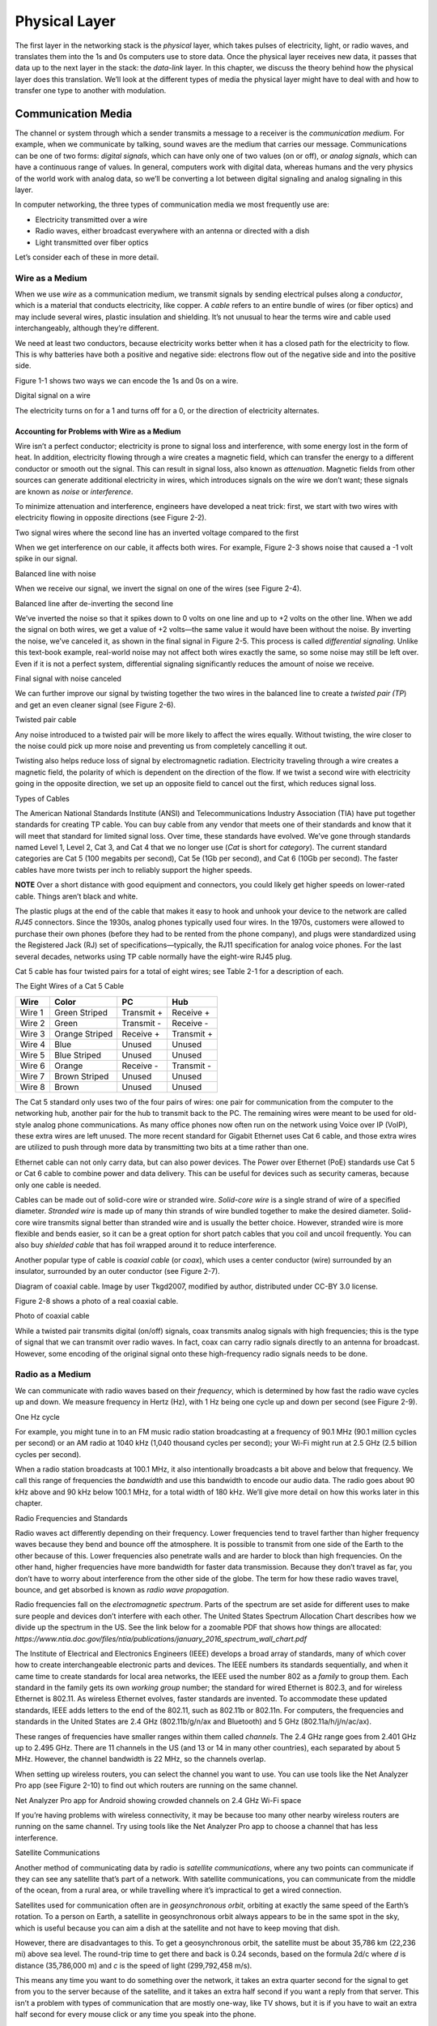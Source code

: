 Physical Layer
**************

The first layer in the networking stack is the *physical* layer, which
takes pulses of electricity, light, or radio waves, and translates them
into the 1s and 0s computers use to store data. Once the physical layer
receives new data, it passes that data up to the next layer in the
stack: the *data-link* layer. In this chapter, we discuss the theory
behind how the physical layer does this translation. We’ll look at the
different types of media the physical layer might have to deal with and
how to transfer one type to another with modulation.

Communication Media
===================

The channel or system through which a sender transmits a message to a
receiver is the *communication medium*. For example, when we communicate
by talking, sound waves are the medium that carries our message.
Communications can be one of two forms: *digital signals*, which can
have only one of two values (on or off), or *analog signals*, which can
have a continuous range of values. In general, computers work with
digital data, whereas humans and the very physics of the world work with
analog data, so we’ll be converting a lot between digital signaling and
analog signaling in this layer.

In computer networking, the three types of communication media we most
frequently use are:

-  Electricity transmitted over a wire

-  Radio waves, either broadcast everywhere with an antenna or directed
   with a dish

-  Light transmitted over fiber optics

Let’s consider each of these in more detail.

Wire as a Medium
----------------

When we use *wire* as a communication medium, we transmit signals by
sending electrical pulses along a *conductor*, which is a material that
conducts electricity, like copper. A *cable* refers to an entire bundle
of wires (or fiber optics) and may include several wires, plastic
insulation and shielding. It’s not unusual to hear the terms wire and
cable used interchangeably, although they’re different.

We need at least two conductors, because electricity works better when
it has a closed path for the electricity to flow. This is why batteries
have both a positive and negative side: electrons flow out of the
negative side and into the positive side.

Figure 1-1 shows two ways we can encode the 1s and 0s on a wire.

|image1|

|image2|

Digital signal on a wire

The electricity turns on for a 1 and turns off for a 0, or the direction
of electricity alternates.

Accounting for Problems with Wire as a Medium
^^^^^^^^^^^^^^^^^^^^^^^^^^^^^^^^^^^^^^^^^^^^^

Wire isn’t a perfect conductor; electricity is prone to signal loss and
interference, with some energy lost in the form of heat. In addition,
electricity flowing through a wire creates a magnetic field, which can
transfer the energy to a different conductor or smooth out the signal.
This can result in signal loss, also known as *attenuation*. Magnetic
fields from other sources can generate additional electricity in wires,
which introduces signals on the wire we don’t want; these signals are
known as *noise* or *interference*.

To minimize attenuation and interference, engineers have developed a
neat trick: first, we start with two wires with electricity flowing in
opposite directions (see Figure 2-2).

|image3|

Two signal wires where the second line has an inverted voltage compared
to the first

When we get interference on our cable, it affects both wires. For
example, Figure 2-3 shows noise that caused a -1 volt spike in our
signal.

|image4|

Balanced line with noise

When we receive our signal, we invert the signal on one of the wires
(see Figure 2-4).

|image5|

Balanced line after de-inverting the second line

We’ve inverted the noise so that it spikes down to 0 volts on one line
and up to +2 volts on the other line. When we add the signal on both
wires, we get a value of +2 volts—the same value it would have been
without the noise. By inverting the noise, we’ve canceled it, as shown
in the final signal in Figure 2-5. This process is called *differential
signaling*. Unlike this text-book example, real-world noise may not
affect both wires exactly the same, so some noise may still be left
over. Even if it is not a perfect system, differential signaling
significantly reduces the amount of noise we receive.

|image6|

Final signal with noise canceled

We can further improve our signal by twisting together the two wires in
the balanced line to create a *twisted pair (TP*) and get an even
cleaner signal (see Figure 2-6).

|A picture containing kite, flying, outdoor, colorful Description
automatically generated|

Twisted pair cable

Any noise introduced to a twisted pair will be more likely to affect the
wires equally. Without twisting, the wire closer to the noise could pick
up more noise and preventing us from completely cancelling it out.

Twisting also helps reduce loss of signal by electromagnetic radiation.
Electricity traveling through a wire creates a magnetic field, the
polarity of which is dependent on the direction of the flow. If we twist
a second wire with electricity going in the opposite direction, we set
up an opposite field to cancel out the first, which reduces signal loss.

Types of Cables

The American National Standards Institute (ANSI) and Telecommunications
Industry Association (TIA) have put together standards for creating TP
cable. You can buy cable from any vendor that meets one of their
standards and know that it will meet that standard for limited signal
loss. Over time, these standards have evolved. We’ve gone through
standards named Level 1, Level 2, Cat 3, and Cat 4 that we no longer use
(*Cat* is short for *category*). The current standard categories are Cat
5 (100 megabits per second), Cat 5e (1Gb per second), and Cat 6 (10Gb
per second). The faster cables have more twists per inch to reliably
support the higher speeds.

**NOTE** Over a short distance with good equipment and connectors, you
could likely get higher speeds on lower-rated cable. Things aren’t black
and white.

The plastic plugs at the end of the cable that makes it easy to hook and
unhook your device to the network are called *RJ45* connectors. Since
the 1930s, analog phones typically used four wires. In the 1970s,
customers were allowed to purchase their own phones (before they had to
be rented from the phone company), and plugs were standardized using the
Registered Jack (RJ) set of specifications—typically, the RJ11
specification for analog voice phones. For the last several decades,
networks using TP cable normally have the eight-wire RJ45 plug.

Cat 5 cable has four twisted pairs for a total of eight wires; see Table
2-1 for a description of each.

The Eight Wires of a Cat 5 Cable

+-----------+-------------------+-------------------+-----------------+
| Wire      | Color             | PC                | Hub             |
+===========+===================+===================+=================+
| Wire 1    | Green Striped     | Transmit +        | Receive +       |
+-----------+-------------------+-------------------+-----------------+
| Wire 2    | Green             | Transmit -        | Receive -       |
+-----------+-------------------+-------------------+-----------------+
| Wire 3    | Orange Striped    | Receive +         | Transmit +      |
+-----------+-------------------+-------------------+-----------------+
| Wire 4    | Blue              | Unused            | Unused          |
+-----------+-------------------+-------------------+-----------------+
| Wire 5    | Blue Striped      | Unused            | Unused          |
+-----------+-------------------+-------------------+-----------------+
| Wire 6    | Orange            | Receive -         | Transmit -      |
+-----------+-------------------+-------------------+-----------------+
| Wire 7    | Brown Striped     | Unused            | Unused          |
+-----------+-------------------+-------------------+-----------------+
| Wire 8    | Brown             | Unused            | Unused          |
+-----------+-------------------+-------------------+-----------------+

The Cat 5 standard only uses two of the four pairs of wires: one pair
for communication from the computer to the networking hub, another pair
for the hub to transmit back to the PC. The remaining wires were meant
to be used for old-style analog phone communications. As many office
phones now often run on the network using Voice over IP (VoIP), these
extra wires are left unused. The more recent standard for Gigabit
Ethernet uses Cat 6 cable, and those extra wires are utilized to push
through more data by transmitting two bits at a time rather than one.

Ethernet cable can not only carry data, but can also power devices. The
Power over Ethernet (PoE) standards use Cat 5 or Cat 6 cable to combine
power and data delivery. This can be useful for devices such as security
cameras, because only one cable is needed.

Cables can be made out of solid-core wire or stranded wire. *Solid-core
wire* is a single strand of wire of a specified diameter. *Stranded
wire* is made up of many thin strands of wire bundled together to make
the desired diameter. Solid-core wire transmits signal better than
stranded wire and is usually the better choice. However, stranded wire
is more flexible and bends easier, so it can be a great option for short
patch cables that you coil and uncoil frequently. You can also buy
*shielded cable* that has foil wrapped around it to reduce interference.

Another popular type of cable is *coaxial cable* (or *coax*), which uses
a center conductor (wire) surrounded by an insulator, surrounded by an
outer conductor (see Figure 2-7).

|Diagram Description automatically generated|

Diagram of coaxial cable. Image by user Tkgd2007, modified by author,
distributed under CC-BY 3.0 license.

Figure 2-8 shows a photo of a real coaxial cable.

|A close-up of a bug Description automatically generated with low
confidence|

Photo of coaxial cable

While a twisted pair transmits digital (on/off) signals, coax transmits
analog signals with high frequencies; this is the type of signal that we
can transmit over radio waves. In fact, coax can carry radio signals
directly to an antenna for broadcast. However, some encoding of the
original signal onto these high-frequency radio signals needs to be
done.

Radio as a Medium
-----------------

We can communicate with radio waves based on their *frequency*, which is
determined by how fast the radio wave cycles up and down. We measure
frequency in Hertz (Hz), with 1 Hz being one cycle up and down per
second (see Figure 2-9).

|Shape Description automatically generated with medium confidence|

One Hz cycle

For example, you might tune in to an FM music radio station broadcasting
at a frequency of 90.1 MHz (90.1 million cycles per second) or an AM
radio at 1040 kHz (1,040 thousand cycles per second); your Wi-Fi might
run at 2.5 GHz (2.5 billion cycles per second).

When a radio station broadcasts at 100.1 MHz, it also intentionally
broadcasts a bit above and below that frequency. We call this range of
frequencies the *bandwidth* and use this bandwidth to encode our audio
data. The radio goes about 90 kHz above and 90 kHz below 100.1 MHz, for
a total width of 180 kHz. We’ll give more detail on how this works later
in this chapter.

Radio Frequencies and Standards

Radio waves act differently depending on their frequency. Lower
frequencies tend to travel farther than higher frequency waves because
they bend and bounce off the atmosphere. It is possible to transmit from
one side of the Earth to the other because of this. Lower frequencies
also penetrate walls and are harder to block than high frequencies. On
the other hand, higher frequencies have more bandwidth for faster data
transmission. Because they don’t travel as far, you don’t have to worry
about interference from the other side of the globe. The term for how
these radio waves travel, bounce, and get absorbed is known as *radio
wave* *propagation*.

| Radio frequencies fall on the *electromagnetic spectrum*. Parts of the
  spectrum are set aside for different uses to make sure people and
  devices don’t interfere with each other. The United States Spectrum
  Allocation Chart describes how we divide up the spectrum in the US.
  See the link below for a zoomable PDF that shows how things are
  allocated:
| *https://www.ntia.doc.gov/files/ntia/publications/january_2016_spectrum_wall_chart.pdf*

The Institute of Electrical and Electronics Engineers (IEEE) develops a
broad array of standards, many of which cover how to create
interchangeable electronic parts and devices. The IEEE numbers its
standards sequentially, and when it came time to create standards for
local area networks, the IEEE used the number 802 as a *family* to group
them. Each standard in the family gets its own *working group* number;
the standard for wired Ethernet is 802.3, and for wireless Ethernet is
802.11. As wireless Ethernet evolves, faster standards are invented. To
accommodate these updated standards, IEEE adds letters to the end of the
802.11, such as 802.11b or 802.11n. For computers, the frequencies and
standards in the United States are 2.4 GHz (802.11b/g/n/ax and
Bluetooth) and 5 GHz (802.11a/h/j/n/ac/ax).

These ranges of frequencies have smaller ranges within them called
*channels*. The 2.4 GHz range goes from 2.401 GHz up to 2.495 GHz. There
are 11 channels in the US (and 13 or 14 in many other countries), each
separated by about 5 MHz. However, the channel bandwidth is 22 MHz, so
the channels overlap.

When setting up wireless routers, you can select the channel you want to
use. You can use tools like the Net Analyzer Pro app (see Figure 2-10)
to find out which routers are running on the same channel.

|Chart, histogram Description automatically generated|

Net Analyzer Pro app for Android showing crowded channels on 2.4 GHz
Wi-Fi space

If you’re having problems with wireless connectivity, it may be because
too many other nearby wireless routers are running on the same channel.
Try using tools like the Net Analyzer Pro app to choose a channel that
has less interference.

Satellite Communications

Another method of communicating data by radio is *satellite
communications*, where any two points can communicate if they can see
any satellite that’s part of a network. With satellite communications,
you can communicate from the middle of the ocean, from a rural area, or
while travelling where it’s impractical to get a wired connection.

Satellites used for communication often are in *geosynchronous orbit*,
orbiting at exactly the same speed of the Earth’s rotation. To a person
on Earth, a satellite in geosynchronous orbit always appears to be in
the same spot in the sky, which is useful because you can aim a dish at
the satellite and not have to keep moving that dish.

However, there are disadvantages to this. To get a geosynchronous orbit,
the satellite must be about 35,786 km (22,236 mi) above sea level. The
round-trip time to get there and back is 0.24 seconds, based on the
formula 2d/c where *d* is distance (35,786,000 m) and *c* is the speed
of light (299,792,458 m/s).

This means any time you want to do something over the network, it takes
an extra quarter second for the signal to get from you to the server
because of the satellite, and it takes an extra half second if you want
a reply from that server. This isn’t a problem with types of
communication that are mostly one-way, like TV shows, but it is if you
have to wait an extra half second for every mouse click or any time you
speak into the phone.

One current solution to this delay is having not just one satellite in a
geosynchronous orbit, but a whole network of satellites zooming around
closer to the Earth in *Low Earth Orbit* *(LEO)*. Because the satellites
are closer, there’s not as much delay. But since the satellites are
closer to the Earth, their locations in the sky will change, so you need
to launch and maintain a lot more satellites to make sure there is
always one above in the sky. This is what SpaceX is trying to do.
Starting in 2019 they have been launching thousands of Starlink
satellites to provide internet globally, and with only about a 0.03
second delay.

There’s a lot more to radio waves as a medium than I can cover in this
book. If you want to learn more, I suggest getting an amateur radio
license in your country and finding books that cover projects you can do
with radio waves, such as building your own antenna for long-distance
communication.

Light as a Medium
-----------------

Light can also act as a communication medium for computer networking. We
can use several different kinds of light to communicate, such as
Infra-Red (IR) for remote control devices.

| We usually direct the light with *fiber optics*, which uses a long
  glass strand called a fiber, and we can bounce a laser light down that
  fiber until it reaches the end. Alternatively, a regular LED light
  shining through plastic fiber can work, but not at the same speeds or
  distances. Try searching for videos that show “how fiber optics work,”
  as a visual explanation works best for this subject. In particular,
  this video is quite good:
| *https://www.youtube.com/watch?v=0MwMkBET_5I*

Fiber optics provide a few advantages over wire: they don’t lose signal
by electromagnetic loss, nor do they pick up noise from stray magnetic
fields. Because of this, they can send a signal farther. Bundling
multiple fibers together into one cable requires very little extra space
compared to copper wire. Fiber optics do require more electronic
components to send or receive the signal, which makes them more costly
than copper wire, so if you don’t need the additional speed and
distance, you can save money and go with wire.

How far fiber sends a signal depends on the speed, quality of cable, and
quality of equipment. It’s common to get a fast data connection with
fiber that goes a mile (1.6 km), while Cat 6 cable limits us to around
300 feet. With higher quality fiber and electronics, it’s possible to
get a decent signal at runs of about 50 miles (about 80 km), which is
particularly useful for undersea cables.

**NOTE** To learn more about the undersea fiber optic cables in use,
check out this fascinating website:
*https://www.submarinecablemap.com/.* If you want to know more about how
the backbone of the US internet is put together on land, consider
reading this paper: *http://pages.cs.wisc.edu/~pb/tubes_final.pdf.*

Types of Communicating

A channel of communication can send a signal in only one direction at
any given time. To send and receive signals at the same time, you need
two channels, whether it be two sets of wires, two different fibers, or
two different radio channels. Given this, there are generally three
types of communication:

Simplex

transmits in one direction using one channel, such as broadcast radio.

Half duplex

transmits in two directions but uses only one channel, preventing you
from talking and listening at the same time. Think old-style
walkie-talkies or CB radio.

Full duplex

transmits in two directions using two channels, letting you talk and
listen at the same time, like talking on the phone.

Types of Modulation
===================

When communicating, we often need to take data or a signal and put it on
a different medium in a process called *modulation*. For radio, we take
an audio signal and modulate it to a radio signal. The process of taking
the data or signal off that new medium and back into the original signal
is called *demodulation*. A device that does both of those is called a
*modulator/demodulator*, or *modem* for short. For many years, digital
communication was done with a modem over phone lines. Now modems are
used for cable, DSL, and fiber optics as well. Because these modern
modems are often part of devices that also serve as network routers and
Wi-Fi access points, they go by various names.

Radio Modulation
----------------
For music and voice radio, we need to take an audio signal and modulate
it to a radio signal. We can hear audio signals from about 20 Hz to 20
kHz, but we need to modulate this audio signal to a radio frequency of
1,000 kHz or 100 MHz. The following are some forms of radio modulation
that let us accomplish this.

Amplitude Modulation
^^^^^^^^^^^^^^^^^^^^

*Amplitude Modulation* *(AM)* takes a lower frequency audio signal,
shown at the top of Figure 2-11, and combines it with a higher frequency
radio signal (such as 1,040 kHz), which we call the *carrier frequency*,
shown in the middle of Figure 2-11.

|image7|

Amplitude modulation

To carry our audio, we vary (modulate) the amplitude of the carrier
signal so that we can combine it with the audio signal. When the audio
signal is at the low part of the wave, we don’t transmit the carrier
signal, resulting in a wave with an amplitude of 0. When the audio
signal is at the height of the wave, we transmit the carrier signal at
full strength, resulting in a wave with a high amplitude. This leaves us
with our resulting Amplitude Modulated signal, shown at the bottom of
Figure 2-11.

AM was the earliest form of modulation invented for transmitting voice
by radio and is still used today in AM radio. Unfortunately, AM wastes a
lot of power, and rather than ignoring any electromagnetic noise from
sources like old electric motors or storm lightning, they are decoded as
pops and crackles.

Frequency Modulation
^^^^^^^^^^^^^^^^^^^^

*Frequency Modulation* *(FM)* changes the frequency of the carrier,
rather than the amplitude, based on the signal we want to modulate (see
Figure 2-12).

|image8|

Frequency Modulation

Our carrier frequency might go between 90.0 MHz to 90.2 MHz. With FM, if
we get spikes from extra radio noise, it doesn’t come across as noise on
our speakers, since the noise affects the amplitude, not the frequency.
Although FM is noise-free, it takes more bandwidth. AM radio channels
take up 10 kHz each, while FM radio channels take 200 kHz. FM is only
appropriate to use at higher frequencies where more bandwidth exists.

Analog and Digital Modulation
-----------------------------

In addition to modulating radio signals to work for us, we can also
modulate computer signals. Radio works by controlling high frequency
electromagnetic waves. Computers work by using 1s and 0s. To move
between analog signals like our voice and the binary on/off signals that
computers use, we use two methods: pulse code modulation and pulse width
modulation.

Pulse Code Modulation
^^^^^^^^^^^^^^^^^^^^^

*Pulse code modulation* *(PCM)* allows us to take an analog signal with
a range of values and encode it for a computer that runs digitally with
only 1s and 0s, and vice versa. Any time we store an analog signal, such
as voice or music on a computer, we use PCM to do an *analog to digital*
*(AD)* conversion. When we play back audio, we use PCM to do a *digital
to analog* *(DA)* conversion.

PCM samples an analog frequency at regular intervals and converts the
current analog signal of each sample into a number. The *sample
frequency* is how often we sample the analog frequency, and the *sample
depth* is the potential range of the converted number. A sample depth of
8 bits (eight 1s or 0s) has 2\ :sup:`8` (256) different levels going
from –128 to +127. Increasing the sample depth to 12 bits would give
2\ :sup:`12` (4,096) levels going from –2,048 to +2,047.

A CD uses a sample frequency of 44.1 kHz and a sample depth of 16 bits,
so in one second, the PCM stream records 44,100 numbers that can span
2\ :sup:`16` (65,536) different levels from –32,768 to +32,767.

Figure 2-13 shows an example of taking an analog wave and sampling it
with PCM.

|image9|

PCM sample (stepped wave) of an analog signal (smooth wave)

The resulting wave looks like Figure 2-14.

|image10|

Resulting PCM wave only

The faster the sample frequency, the higher the frequency we can store.
The higher the sample depth, the more accurately we can represent the
signal. Figure 2-15 shows how much closer to the original the wave looks
if you double both the frequency and sample depth, making it more
accurate to the original signal.

|image11|

Resulting PCM wave with double the sample frequency and double the
sample depth

The better the PCM signal, the more data it takes to store it, so Figure
2-15 takes four times the data storage that Figure 2-14 does. In
general, PCM takes so much data that streaming and downloading music
wasn’t reasonable until data compression algorithms like MP3 came along.

Pulse Width Modulation
^^^^^^^^^^^^^^^^^^^^^^

Another way to represent an analog signal with a digital one is to use
*pulse width modulation* *(PWM)*.

PWM is an efficient way to manipulate the brightness of lights or the
speed of a motor. To dim an LED light, rather than turning it on 100
percent of the time or changing the voltage going to the light, we very
quickly turn it on and off at a certain proportion. We can dim the light
by half by turning it on and off incredibly fast, so that it’s on 50
percent of the time and off 50 percent of the time. For this proportion
of on and off, we say that the LED has a *duty cycle* of 50 percent.
Figure 2-16 shows a diagram of PWM.

|image12|

Pulse width modulation

PWM signals allow us to drive motors and use lights efficiently. A light
running at 75 percent uses only 75 percent of the electricity. We also
use PWM signals to drive *servos*, which are robotic motors whose
position we can control. Robotics, drones, and other automation projects
make heavy use of PWM.

Clock and Data Lines
--------------------

One of the simplest communication methods at the physical layer is to
transfer 1s and 0s from one spot to another by turning the voltage on a
wire on or off. If we stream the bits one after another, we call it a
*serial communication* line. Streaming multiple bits in parallel, each
on their own wire, is called a *parallel communication* line. Serial
communication is more common than parallel communication, as fewer wires
in a cable makes it cheaper.

We can move the 1s and 0s across a wire (called the *data line*) by
rapidly switching the voltage on or off. A positive voltage is a 1; no
voltage is a 0. The two most common standard voltage levels for a 1 are
+5v and +3.3v. You can convert between the two standards using a *level
shifter*.

In addition to the data line, several serial communication protocols use
a serial clock line. The *serial clock (SCLK)* line tells us when to
read the data line by keeping a common clock between both devices. The
clock regularly alternates between on and off. Each time the clock
voltage falls from positive to no voltage, that tells the receiving
computer to read from the data line. If the data line is positive, we
have a 1. If the data line has no voltage, we have a 0.

Figure 2-17 shows a serial clock line working in conjunction with a
communication line transmitting data.

|image13|

Encoding data with a serial clock line

On the *rising edge* of the clock signal, the data line voltage
transitions to either high or low, depending on the data. We don’t read
the data during the rising edge of the clock because the data is still
transitioning. When the clock signal falls, we hold the data signal at
the proper value. The receiver reads from the data line whenever the
clock signal is in a falling state.

The clock line is necessary. If our message is a long string of 0s, the
receiver can’t tell the difference between that and a wire that isn’t
hooked up to anything. If we send 1,000 1s in a row and the clock on one
side is slightly faster, we might get 999 1s or 1,001 1s. With
high-speed communications, the clocks have to be synchronized exactly.
By sharing a clock on its own wire, we solve the issue of synchronizing
when to read the data.

Each 1 or 0 is a *bit*. Computers work with bits in groups of eight. A
group of eight bits is a *byte*, which can store 2\ :sup:`8` (256)
different combinations. We’ll describe how to work with individual bits
coming from the physical layer and grouping them into bytes in the
tutorial on bit shifting in Chapter 3.

The physical layer is all about how to take pulses of electricity,
light, or radio and convert them back and forth between 1s and 0s. This
method of encoding the 1s and 0s onto a couple wires is simple and works
well; we’ll use it in the project for Chapter 3.

Manchester Encoding
^^^^^^^^^^^^^^^^^^^

It’s possible for one wire to fulfill the functions of both a clock line
and a data line. Engineers figured out how to do this with Manchester
code, a *self-clocking signal* that has regular transitions between on
and off regardless of what we’re transmitting. A long string of 1s or 0s
won’t throw off the receiver. We can use those transitions to
synchronize when to read rather than using a separate wire with a clock
signal, as shown in Figure 2-18.

|image14|

Manchester encoding

*Manchester encoding* divides each transmitted bit of data into a frame
of time. In the middle of that frame, we transition from low to high if
the bit is a 1, or from high to low if the bit is a 0. The transition
signifies whether we have a 1 or 0, rather than whether the line has a
voltage on it. Because every bit that transmits has a regular
transition, we don’t need a separate clock line, since the transition
itself also acts as the clock.

At the beginning of the frame, we may or may not transition between low
and high depending on whether we need to transition to low or high to
get ready for the upcoming mid-transition. The pseudocode for the logic
used is as follows:

if clock signal is rising:

if data = 1:

transition low to high

else if data = 0:

transition high to low

else if clock signal is falling:

if data = 1 and current signal is high:

transition high to low

else if data = 0 and current signal is low:

transition low to high

else:

do nothing

Because of the regular transitions, we don’t have to worry about getting
desynced by a long series of 1s and 0s. In the next chapter, you’ll
implement this code and use Manchester encoding to pass data between two
computers.

Review
======

A communication medium is the means by which we move a signal, usually
electricity on a wire, radio waves, or light on a fiber. The physical
layer is concerned with transmitting 1s and 0s from our source via the
medium and pulling them off once the signal arrives at its destination.

Signals can attenuate (or lose strength) as they travel over the medium
and pick up unwanted interference along the way. Using differential
signaling and twisted pair wire helps send signals more reliably and
over longer distances using wire. Fiber optics transmit signals by
light; they can transmit data farther and faster than wire, but at
greater cost.

Radio waves can transmit a signal without the use of cables. The greater
range of frequencies used, the more data can be transmitted. Wi-Fi has
evolved through several different versions under the IEEE 802.11 set of
standards. Each of the evolving standards are a step forward technology,
supporting faster and more reliable connections.

There are many ways of encoding signals and converting audio or digital
data so that we can transmit them through our desired medium. AM and FM
are commonly used for transmitting voice and music over radio. PCM
converts audio and music to the 1s and 0s that computers use. PWM
controls motors, servos, and lights. We use standards like using clock
and data lines and Manchester encoding to transmit digital data from one
spot to another.

In the next chapter, you’ll get hands-on experience with signaling
through creating your own implementation of the physical layer by
directly controlling pulses of electricity with a Raspberry Pi computer.

.. |image1| image:: media/image2.svg
   :width: 2.375in
   :height: 0.67708in
.. |image2| image:: media/image4.svg
   :width: 2.375in
   :height: 0.67708in
.. |image3| image:: media/image6.svg
   :width: 2.38542in
   :height: 1.55208in
.. |image4| image:: media/image8.svg
   :width: 5.92708in
   :height: 1.57292in
.. |image5| image:: media/image10.svg
   :width: 2.33333in
   :height: 1.51042in
.. |image6| image:: media/image12.svg
   :width: 2.34375in
   :height: 1.125in
.. |A picture containing kite, flying, outdoor, colorful Description automatically generated| image:: media/image13.jpg
   :width: 2.39951in
   :height: 2.22371in
.. |Diagram Description automatically generated| image:: media/image14.png
   :width: 3.36818in
   :height: 2.35773in
.. |A close-up of a bug Description automatically generated with low confidence| image:: media/image15.jpg
   :width: 4.7507in
   :height: 1.64682in
.. |Shape Description automatically generated with medium confidence| image:: media/image16.png
   :width: 6.91944in
   :height: 1.22222in
.. |Chart, histogram Description automatically generated| image:: media/image17.png
   :width: 3.64514in
   :height: 4.81371in
.. |image7| image:: media/image19.svg
   :width: 5.41591in
   :height: 2.30682in
.. |image8| image:: media/image21.svg
   :width: 5.32197in
   :height: 2.2668in
.. |image9| image:: media/image23.svg
   :width: 5.63258in
   :height: 0.71736in
.. |image10| image:: media/image25.svg
   :width: 5.51136in
   :height: 0.70247in
.. |image11| image:: media/image27.svg
   :width: 5.5947in
   :height: 0.71309in
.. |image12| image:: media/image29.svg
   :width: 5.625in
   :height: 1.14092in
.. |image13| image:: media/image31.svg
   :width: 3.60828in
   :height: 1.23106in
.. |image14| image:: media/image33.svg
   :width: 4.5625in
   :height: 1.46875in
